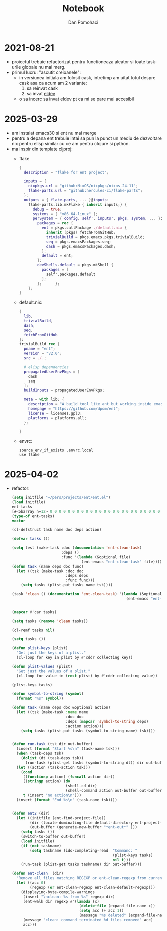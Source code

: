 #+TITLE: Notebook
#+DESCRIPTION: development notes for ent project
#+AUTHOR: Dan Pomohaci
#+EMAIL: dan.pomohaci@gmail.com
#+STARTUP: overview indent align inlineimages
#+PROPERTY: header-args :tangle tangle-file :cache yes :results silent :padline no

* 2021-08-21

- proiectul trebuie refactorizat pentru functioneaza aleator si toate task-urile globale nu mai merg.
- primul lucru: "ascutit creioanele":
  - in versiunea initiala am folosit cask, intretimp am uitat totul despre cask asa ca acum am 2 variante:
    1. sa reinvat cask
    2. sa invat [[https://github.com/doublep/eldev][eldev]]
 - o sa incerc sa invat eldev pt ca mi se pare mai accesibil
   
* 2025-03-29

- am instalat emacs30 si ent nu mai merge
- pentru a depana ent trebuie intai sa pun la punct un mediu de dezvoltare nix pentru elisp similar cu ce am pentru clojure si python. 
- ma inspir din template cljproj:
  - flake
    #+begin_src nix :tangle flake.nix
{
  description = "flake for ent project";

  inputs = {
    nixpkgs.url = "github:NixOS/nixpkgs/nixos-24.11";
    flake-parts.url = "github:hercules-ci/flake-parts";
  };
  outputs = { flake-parts, ... }@inputs:
    flake-parts.lib.mkFlake { inherit inputs;} {
      debug = true;
      systems = [ "x86_64-linux" ];
      perSystem = { config, self', inputs', pkgs, system, ... }: {
        packages = rec {
          ent = pkgs.callPackage ./default.nix {
            inherit (pkgs) fetchFromGitHub;
            trivialBuild = pkgs.emacs.pkgs.trivialBuild;
            seq = pkgs.emacsPackages.seq;
            dash = pkgs.emacsPackages.dash;
          };
          default = ent;
        };
        devShells.default = pkgs.mkShell {
          packages = [
            self'.packages.default
          ];
        };      };
    };
}
    #+end_src
  - default.nix:
    #+begin_src nix :tangle default.nix
{
  lib,
  trivialBuild,
  dash,
  seq,
  fetchFromGitHub
}:
trivialBuild rec {
  pname = "ent";
  version = "v2.0";
  src = ./.;

  # elisp dependencies
  propagatedUserEnvPkgs = [
    dash
    seq
  ];
  buildInputs = propagatedUserEnvPkgs;
  
  meta = with lib; {
    description = "A build tool like ant but working inside emacs and using elisp syntax";
    homepage = "https://github.com/dpom/ent";
    license = licenses.gpl3;
    platforms = platforms.all;
  };

}
    #+end_src 
  - envrc:
    #+begin_src shell :tangle .envrc
source_env_if_exists .envrc.local
use flake
    #+end_src

* 2025-04-02

- refactor:
  #+begin_src emacs-lisp
(setq initfile "~/pers/projects/ent/ent.el")
(load initfile)
ent-tasks
[#<obarray n=12> 0 0 0 0 0 0 0 0 0 0 0 0 0 0 0 0 0 0 0 0 0 0 0 0 0 0 0 0 0 0 0 0 0 0 0 0 0 0 0 0 0 0 0 0 0 0 0 0 0 0 0 0 0 0 0 0 0 0 0 0 0 0 0 0 0 0 0 0 0 0 0 0 0 0 0 0 0 0 0 0 0 0 0 0 0 0 0 0 0 0 0 0 0 0 0 0 0 0 0]
(type-of ent-tasks)
vector

(cl-defstruct task name doc deps action)

(defvar tasks ())

(setq test (make-task :doc (documentation 'ent-clean-task)
                      :deps ()
                      :func '(lambda (&optional file)
                               (ent-emacs "ent-clean-task" file))))
(defun task (name deps doc func)
  (let ((tsk (make-task :doc doc
                        :deps deps
                        :func func)))
    (setq tasks (plist-put tasks name tsk))))

(task 'clean () (documentation 'ent-clean-task) '(lambda (&optional file)
                                                   (ent-emacs "ent-clean-task" file)))


(mapcar #'car tasks)

(setq tasks (remove 'clean tasks))

(cl-remf tasks nil)

(setq tasks ())

(defun plist-keys (plist)
  "Get just the keys of a plist."
  (cl-loop for key in plist by #'cddr collecting key))

(defun plist-values (plist)
  "Get just the values of a plist."
  (cl-loop for value in (rest plist) by #'cddr collecting value))

(plist-keys tasks)

(defun symbol-to-string (symbol)
  (format "%s" symbol))

(defun task (name deps doc &optional action)
  (let ((tsk (make-task :name name
                        :doc doc
                        :deps (mapcar 'symbol-to-string deps)
                        :action action)))
    (setq tasks (plist-put tasks (symbol-to-string name) tsk))))


(defun run-task (tsk dir out-buffer)
  (insert (format "Start %s\n" (task-name tsk)))
  (when (task-deps tsk)
    (dolist (dt (task-deps tsk))
      (run-task (plist-get tasks (symbol-to-string dt)) dir out-buffer)))
  (let ((action (task-action tsk)))
    (cond
     ((functionp action) (funcall action dir))
     ((stringp action) (do
                        (shell-cd dir)
                        (shell-command action out-buffer out-buffer)))
     t (insert "no action\n")))
  (insert (format "End %s\n" (task-name tsk))))


(defun ent2 (dir)
  (let ((initfile (ent-find-project-file))
        (dir (locate-dominating-file default-directory ent-project-config-filename))
        (out-buffer (generate-new-buffer "*ent-out*" )))
    (setq tasks ())
    (switch-to-buffer out-buffer)
    (load initfile)
    (if (not taskname)
        (setq taskname (ido-completing-read  "Command: "
                                             (plist-keys tasks)
                                             nil t)))
    (run-task (plist-get tasks taskname) dir out-buffer)))

(defun ent-clean  (dir)
  "Remove all files matching REGEXP or ent-clean-regexp from current dir recursively."
  (let ((acc 0)
        (regexp (or ent-clean-regexp ent-clean-default-regexp)))
    (displaying-byte-compile-warnings
     (insert "\nclean: %s from %s" regexp dir)
     (ent-walk dir regexp #'(lambda (x)
                              (delete-file (expand-file-name x))
                              (setq acc (+ acc 1))
                              (message "%s deleted" (expand-file-name x))))
     (message "clean: command terminated %d files removed" acc)
     acc)))
  #+end_src
